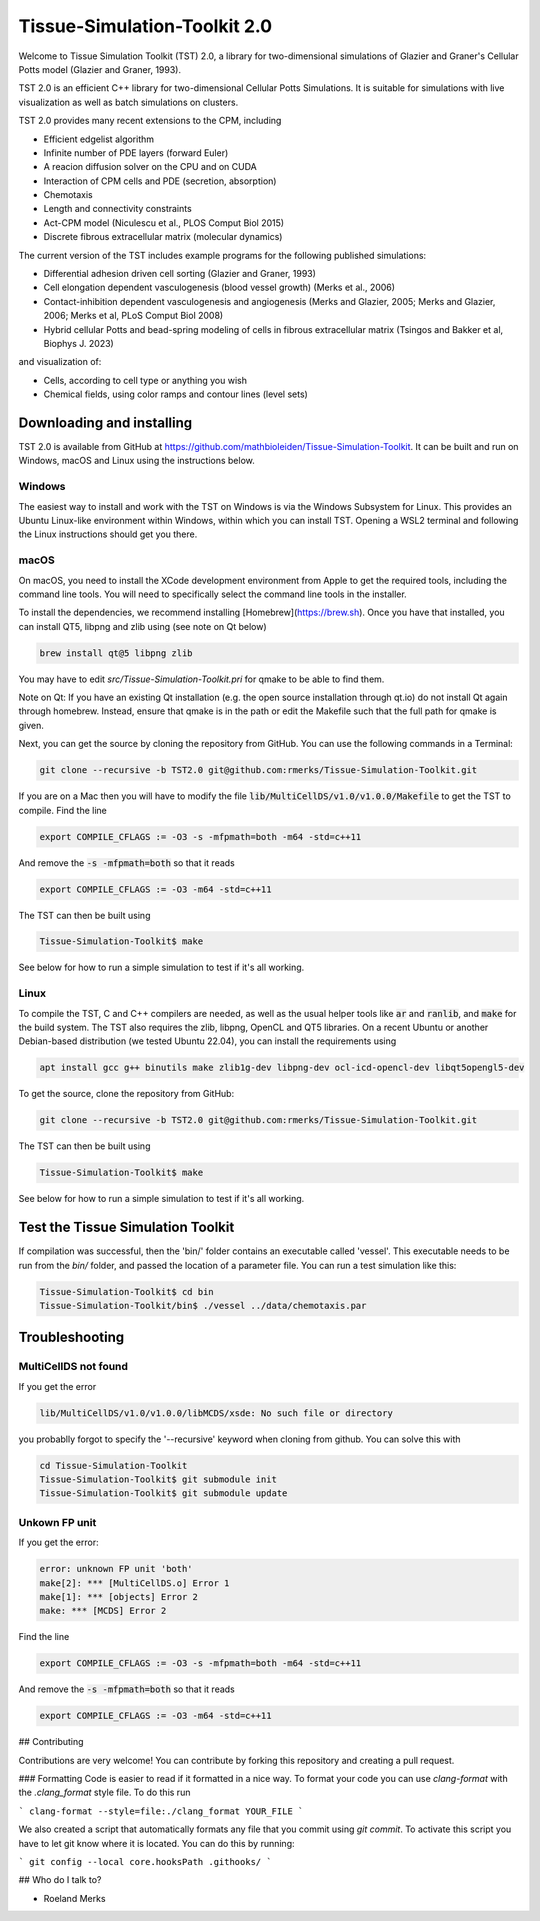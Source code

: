 Tissue-Simulation-Toolkit 2.0
==============================

Welcome to Tissue Simulation Toolkit (TST) 2.0, a library for
two-dimensional simulations of Glazier and Graner's Cellular Potts
model (Glazier and Graner, 1993).

TST 2.0 is an efficient C++ library for two-dimensional Cellular Potts Simulations. It is suitable for simulations with live visualization as well as batch simulations on clusters.

TST 2.0 provides many recent extensions to the CPM, including

* Efficient edgelist algorithm
* Infinite number of PDE layers (forward Euler)
* A reacion diffusion solver on the CPU and on CUDA
* Interaction of CPM cells and PDE (secretion, absorption)
* Chemotaxis
* Length and connectivity constraints
* Act-CPM model (Niculescu et al., PLOS Comput Biol 2015)
* Discrete fibrous extracellular matrix (molecular dynamics)

The current version of the TST includes example programs for the
following published simulations:

* Differential adhesion driven cell sorting (Glazier and Graner, 1993)
* Cell elongation dependent vasculogenesis (blood vessel growth) (Merks et al., 2006) 
* Contact-inhibition dependent vasculogenesis and angiogenesis (Merks and Glazier, 2005; Merks and Glazier, 2006; Merks et al, PLoS Comput Biol 2008)
* Hybrid cellular Potts and bead-spring modeling of cells in fibrous extracellular matrix (Tsingos and Bakker et al, Biophys J. 2023)


and visualization of:

* Cells, according to cell type or anything you wish
* Chemical fields, using color ramps and contour lines (level sets)

Downloading and installing
--------------------------

TST 2.0 is available from GitHub at https://github.com/mathbioleiden/Tissue-Simulation-Toolkit. It can be built and run on Windows, macOS and Linux using the instructions below.

Windows
~~~~~~~

The easiest way to install and work with the TST on Windows is via the Windows Subsystem for Linux. This provides an Ubuntu Linux-like environment within Windows, within which you can install TST. Opening a WSL2 terminal and following the Linux instructions should get you there.

macOS
~~~~~~~

On macOS, you need to install the XCode development environment from Apple to get the required tools, including the command line tools. You will need to specifically select the command line tools in the installer.

To install the dependencies, we recommend installing [Homebrew](https://brew.sh). Once you have that installed, you can install QT5, libpng and zlib using (see note on Qt below)

.. code-block:: bash

    brew install qt@5 libpng zlib

You may have to edit `src/Tissue-Simulation-Toolkit.pri` for qmake to be able to find them. 

Note on Qt: If you have an existing Qt installation (e.g. the open source installation through qt.io)  do not install Qt again through homebrew. Instead, ensure that qmake is in the path or edit the Makefile such that the full path for qmake is given. 

Next, you can get the source by cloning the repository from GitHub. You can use the following commands in a Terminal:

.. code-block:: bash

    git clone --recursive -b TST2.0 git@github.com:rmerks/Tissue-Simulation-Toolkit.git

If you are on a Mac then you will have to modify the file :code:`lib/MultiCellDS/v1.0/v1.0.0/Makefile` to get the TST to compile. Find the line

.. code-block:: bash

    export COMPILE_CFLAGS := -O3 -s -mfpmath=both -m64 -std=c++11

And remove the :code:`-s -mfpmath=both` so that it reads

.. code-block:: bash

    export COMPILE_CFLAGS := -O3 -m64 -std=c++11

The TST can then be built using

.. code-block:: bash

    Tissue-Simulation-Toolkit$ make

See below for how to run a simple simulation to test if it's all working.

Linux
~~~~~

To compile the TST, C and C++ compilers are needed, as well as the usual helper tools like :code:`ar` and :code:`ranlib`, and :code:`make` for the build system. The TST also requires the zlib, libpng, OpenCL and QT5 libraries. On a recent Ubuntu or another Debian-based distribution (we tested Ubuntu 22.04), you can install the requirements using

.. code-block:: bash

    apt install gcc g++ binutils make zlib1g-dev libpng-dev ocl-icd-opencl-dev libqt5opengl5-dev

To get the source, clone the repository from GitHub:

.. code-block:: bash

    git clone --recursive -b TST2.0 git@github.com:rmerks/Tissue-Simulation-Toolkit.git

The TST can then be built using

.. code-block:: bash

    Tissue-Simulation-Toolkit$ make

See below for how to run a simple simulation to test if it's all working.

Test the Tissue Simulation Toolkit
----------------------------------

If compilation was successful, then the 'bin/' folder contains an executable called 'vessel'. This executable needs to be run from the `bin/` folder, and passed the location of a parameter file. You can run a test simulation like this:

.. code-block:: bash

    Tissue-Simulation-Toolkit$ cd bin
    Tissue-Simulation-Toolkit/bin$ ./vessel ../data/chemotaxis.par

Troubleshooting
---------------

MultiCellDS not found
~~~~~~~~~~~~~~~~~~~~~

If you get the error

.. code-block:: bash

    lib/MultiCellDS/v1.0/v1.0.0/libMCDS/xsde: No such file or directory

you probablly forgot to specify the '--recursive' keyword when cloning from github. You can solve this with

.. code-block:: bash

    cd Tissue-Simulation-Toolkit
    Tissue-Simulation-Toolkit$ git submodule init
    Tissue-Simulation-Toolkit$ git submodule update

Unkown FP unit
~~~~~~~~~~~~~~

If you get the error:

.. code-block:: bash

    error: unknown FP unit 'both'
    make[2]: *** [MultiCellDS.o] Error 1
    make[1]: *** [objects] Error 2
    make: *** [MCDS] Error 2

Find the line

.. code-block:: bash

    export COMPILE_CFLAGS := -O3 -s -mfpmath=both -m64 -std=c++11

And remove the :code:`-s -mfpmath=both` so that it reads

.. code-block:: bash

    export COMPILE_CFLAGS := -O3 -m64 -std=c++11

## Contributing

Contributions are very welcome! You can contribute by forking this repository and creating a pull request.

### Formatting
Code is easier to read if it formatted in a nice way. To format your code you can use `clang-format` with the `.clang_format` style file. 
To do this run 

```
clang-format --style=file:./clang_format YOUR_FILE
```

We also created a script that automatically formats any file that you commit using `git commit`. To activate this script you have to let git know where it is located. You can do this by running:

```
git config --local core.hooksPath .githooks/
```

## Who do I talk to?

* Roeland Merks
